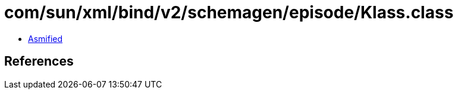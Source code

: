 = com/sun/xml/bind/v2/schemagen/episode/Klass.class

 - link:Klass-asmified.java[Asmified]

== References

